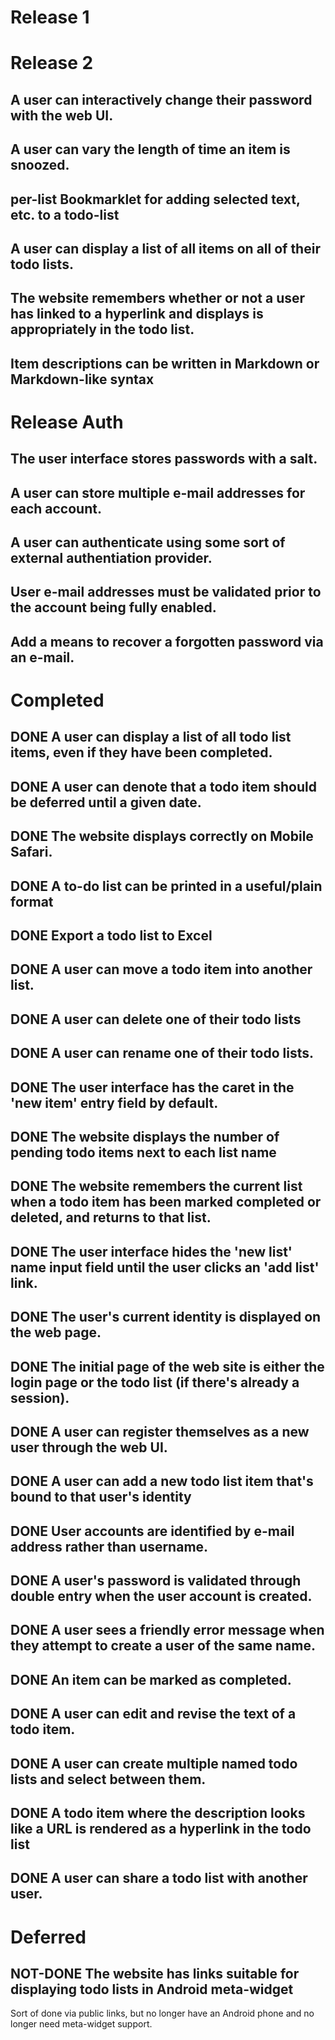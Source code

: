 * Release 1
* Release 2
** A user can interactively change their password with the web UI.
** A user can vary the length of time an item is snoozed.
** per-list Bookmarklet for adding selected text, etc. to a todo-list
** A user can display a list of all items on all of their todo lists.
** The website remembers whether or not a user has linked to a hyperlink and displays is appropriately in the todo list.
** Item descriptions can be written in Markdown or Markdown-like syntax
* Release Auth
** The user interface stores passwords with a salt.
** A user can store multiple e-mail addresses for each account.
** A user can authenticate using some sort of external authentiation provider.
** User e-mail addresses must be validated prior to the account being fully enabled.
** Add a means to recover a forgotten password via an e-mail.

* Completed
** DONE A user can display a list of all todo list items, even if they have been completed.
** DONE A user can denote that a todo item should be deferred until a given date.
** DONE The website displays correctly on Mobile Safari.

** DONE A to-do list can be printed in a useful/plain format
** DONE Export a todo list to Excel

** DONE A user can move a todo item into another list.
** DONE A user can delete one of their todo lists
** DONE A user can rename one of their todo lists.
** DONE The user interface has the caret in the 'new item' entry field by default.
** DONE The website displays the number of pending todo items next to each list name
** DONE The website remembers the current list when a todo item has been marked completed or deleted, and returns to that list.
** DONE The user interface hides the 'new list' name input field until the user clicks an 'add list' link.
** DONE The user's current identity is displayed on the web page.
** DONE The initial page of the web site is either the login page or the todo list (if there's already a session).
** DONE A user can register themselves as a new user through the web UI.
** DONE A user can add a new todo list item that's bound to that user's identity
** DONE User accounts are identified by e-mail address rather than username.
** DONE A user's password is validated through double entry when the user account is created.
** DONE A user sees a friendly error message when they attempt to create a user of the same name.
** DONE An item can be marked as completed.
** DONE A user can edit and revise the text of a todo item.
** DONE A user can create multiple named todo lists and select between them.
** DONE A todo item where the description looks like a URL is rendered as a hyperlink in the todo list
** DONE A user can share a todo list with another user.
* Deferred
** NOT-DONE The website has links suitable for displaying todo lists in Android meta-widget
   Sort of done via public links, but no longer have an Android phone
   and no longer need meta-widget support.
